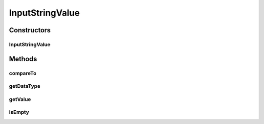 .. java:import:: com.github.kislayverma.rulette.core.ruleinput.value IInputValue

.. java:import:: java.io Serializable

InputStringValue
================

.. java:package:: com.github.kislayverma.rulette.core.ruleinput.value.defaults
   :noindex:

.. java:type::  class InputStringValue implements IInputValue<String>, Serializable

Constructors
------------
InputStringValue
^^^^^^^^^^^^^^^^

.. java:constructor:: public InputStringValue(String value) throws Exception
   :outertype: InputStringValue

Methods
-------
compareTo
^^^^^^^^^

.. java:method:: @Override public int compareTo(String o)
   :outertype: InputStringValue

getDataType
^^^^^^^^^^^

.. java:method:: @Override public String getDataType()
   :outertype: InputStringValue

getValue
^^^^^^^^

.. java:method:: @Override public String getValue()
   :outertype: InputStringValue

isEmpty
^^^^^^^

.. java:method:: @Override public boolean isEmpty()
   :outertype: InputStringValue

